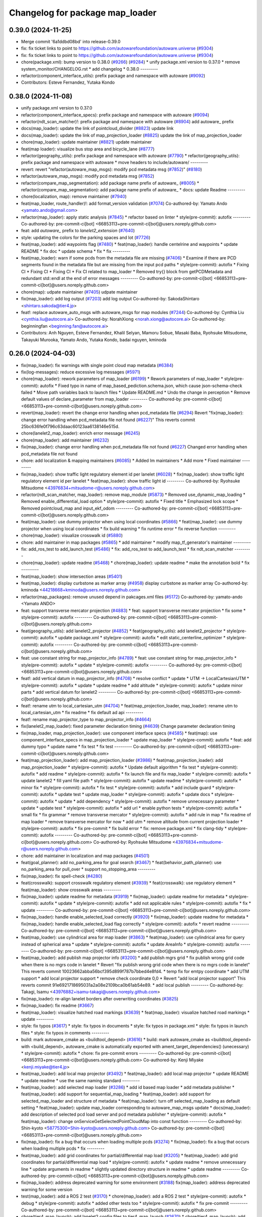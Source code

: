 ^^^^^^^^^^^^^^^^^^^^^^^^^^^^^^^^
Changelog for package map_loader
^^^^^^^^^^^^^^^^^^^^^^^^^^^^^^^^

0.39.0 (2024-11-25)
-------------------
* Merge commit '6a1ddbd08bd' into release-0.39.0
* fix: fix ticket links to point to https://github.com/autowarefoundation/autoware.universe (`#9304 <https://github.com/autowarefoundation/autoware.universe/issues/9304>`_)
* fix: fix ticket links to point to https://github.com/autowarefoundation/autoware.universe (`#9304 <https://github.com/autowarefoundation/autoware.universe/issues/9304>`_)
* chore(package.xml): bump version to 0.38.0 (`#9266 <https://github.com/autowarefoundation/autoware.universe/issues/9266>`_) (`#9284 <https://github.com/autowarefoundation/autoware.universe/issues/9284>`_)
  * unify package.xml version to 0.37.0
  * remove system_monitor/CHANGELOG.rst
  * add changelog
  * 0.38.0
  ---------
* refactor(component_interface_utils): prefix package and namespace with autoware (`#9092 <https://github.com/autowarefoundation/autoware.universe/issues/9092>`_)
* Contributors: Esteve Fernandez, Yutaka Kondo

0.38.0 (2024-11-08)
-------------------
* unify package.xml version to 0.37.0
* refactor(component_interface_specs): prefix package and namespace with autoware (`#9094 <https://github.com/autowarefoundation/autoware.universe/issues/9094>`_)
* refactor(ndt_scan_matcher)!: prefix package and namespace with autoware (`#8904 <https://github.com/autowarefoundation/autoware.universe/issues/8904>`_)
  add autoware\_ prefix
* docs(map_loader): update the link of pointcloud_divider (`#8823 <https://github.com/autowarefoundation/autoware.universe/issues/8823>`_)
  update link
* docs(map_loader): update the link of map_projection_loader (`#8825 <https://github.com/autowarefoundation/autoware.universe/issues/8825>`_)
  update the link of map_projection_loader
* chore(map_loader): update maintainer (`#8821 <https://github.com/autowarefoundation/autoware.universe/issues/8821>`_)
  update maintainer
* feat(map loader): visualize bus stop area and bicycle_lane (`#8777 <https://github.com/autowarefoundation/autoware.universe/issues/8777>`_)
* refactor(geography_utils): prefix package and namespace with autoware (`#7790 <https://github.com/autowarefoundation/autoware.universe/issues/7790>`_)
  * refactor(geography_utils): prefix package and namespace with autoware
  * move headers to include/autoware/
  ---------
* revert: revert "refactor(autoware_map_msgs): modify pcd metadata msg (`#7852 <https://github.com/autowarefoundation/autoware.universe/issues/7852>`_)" (`#8180 <https://github.com/autowarefoundation/autoware.universe/issues/8180>`_)
* refactor(autoware_map_msgs): modify pcd metadata msg (`#7852 <https://github.com/autowarefoundation/autoware.universe/issues/7852>`_)
* refactor(compare_map_segmentation): add package name prefix of autoware\_ (`#8005 <https://github.com/autowarefoundation/autoware.universe/issues/8005>`_)
  * refactor(compare_map_segmentation): add package name prefix of autoware\_
  * docs: update Readme
  ---------
* chore(localization, map): remove maintainer (`#7940 <https://github.com/autowarefoundation/autoware.universe/issues/7940>`_)
* feat(map_loader, route_handler)!: add format_version validation (`#7074 <https://github.com/autowarefoundation/autoware.universe/issues/7074>`_)
  Co-authored-by: Yamato Ando <yamato.ando@gmail.com>
* refactor(map_loader): apply static analysis (`#7845 <https://github.com/autowarefoundation/autoware.universe/issues/7845>`_)
  * refactor based on linter
  * style(pre-commit): autofix
  ---------
  Co-authored-by: pre-commit-ci[bot] <66853113+pre-commit-ci[bot]@users.noreply.github.com>
* feat: add `autoware\_` prefix to `lanelet2_extension` (`#7640 <https://github.com/autowarefoundation/autoware.universe/issues/7640>`_)
* style: updating the colors for the parking spaces and lot (`#7726 <https://github.com/autowarefoundation/autoware.universe/issues/7726>`_)
* feat(map_loader): add waypoints flag (`#7480 <https://github.com/autowarefoundation/autoware.universe/issues/7480>`_)
  * feat(map_loader): handle centelrine and waypoints
  * update README
  * fix doc
  * update schema
  * fix
  * fix
  ---------
* feat(map_loader): warn if some pcds from the metadata file are missing (`#7406 <https://github.com/autowarefoundation/autoware.universe/issues/7406>`_)
  * Examine if there are PCD segments found in the metadata file but are missing from the input pcd paths
  * style(pre-commit): autofix
  * Fixing CI
  * Fixing CI
  * Fixing CI
  * Fix CI related to map_loader
  * Removed try{} block from getPCDMetadata and redundant std::endl at the end of error messages
  ---------
  Co-authored-by: pre-commit-ci[bot] <66853113+pre-commit-ci[bot]@users.noreply.github.com>
* chore(map): udpate maintainer (`#7405 <https://github.com/autowarefoundation/autoware.universe/issues/7405>`_)
  udpate maintainer
* fix(map_loader): add log output (`#7203 <https://github.com/autowarefoundation/autoware.universe/issues/7203>`_)
  add log output
  Co-authored-by: SakodaShintaro <shintaro.sakoda@tier4.jp>
* feat!: replace autoware_auto_msgs with autoware_msgs for map modules (`#7244 <https://github.com/autowarefoundation/autoware.universe/issues/7244>`_)
  Co-authored-by: Cynthia Liu <cynthia.liu@autocore.ai>
  Co-authored-by: NorahXiong <norah.xiong@autocore.ai>
  Co-authored-by: beginningfan <beginning.fan@autocore.ai>
* Contributors: Anh Nguyen, Esteve Fernandez, Khalil Selyan, Mamoru Sobue, Masaki Baba, Ryohsuke Mitsudome, Takayuki Murooka, Yamato Ando, Yutaka Kondo, badai nguyen, kminoda

0.26.0 (2024-04-03)
-------------------
* fix(map_loader): fix warnings with single point cloud map metadata (`#6384 <https://github.com/autowarefoundation/autoware.universe/issues/6384>`_)
* fix(log-messages): reduce excessive log messages (`#5971 <https://github.com/autowarefoundation/autoware.universe/issues/5971>`_)
* chore(map_loader): rework parameters of map_loader (`#6199 <https://github.com/autowarefoundation/autoware.universe/issues/6199>`_)
  * Rework parameters of map_loader
  * style(pre-commit): autofix
  * Fixed typo in name of map_based_pediction.schema.json, which cause json-schema-check failed
  * Move path variables back to launch files
  * Update README.md
  * Undo the change in perception
  * Remove default values of declare_parameter from map_loader
  ---------
  Co-authored-by: pre-commit-ci[bot] <66853113+pre-commit-ci[bot]@users.noreply.github.com>
* revert(map_loader): revert the change error handling when pcd_metadata file (`#6294 <https://github.com/autowarefoundation/autoware.universe/issues/6294>`_)
  Revert "fix(map_loader): change error handling when pcd_metadata file not found (`#6227 <https://github.com/autowarefoundation/autoware.universe/issues/6227>`_)"
  This reverts commit 25bc636fe0f796c63daac60123aa6138146e515d.
* chore(lanelet2_map_loader): enrich error message (`#6245 <https://github.com/autowarefoundation/autoware.universe/issues/6245>`_)
* chore(map_loader): add maintainer (`#6232 <https://github.com/autowarefoundation/autoware.universe/issues/6232>`_)
* fix(map_loader): change error handling when pcd_metadata file not found (`#6227 <https://github.com/autowarefoundation/autoware.universe/issues/6227>`_)
  Changed error handling when pcd_metadata file not found
* chore: add localization & mapping maintainers (`#6085 <https://github.com/autowarefoundation/autoware.universe/issues/6085>`_)
  * Added lm maintainers
  * Add more
  * Fixed maintainer
  ---------
* fix(map_loader): show traffic light regulatory element id per lanelet (`#6028 <https://github.com/autowarefoundation/autoware.universe/issues/6028>`_)
  * fix(map_loader): show traffic light regulatory element id per lanelet
  * feat(map_loader): show traffic light id
  ---------
  Co-authored-by: Ryohsuke Mitsudome <43976834+mitsudome-r@users.noreply.github.com>
* refactor(ndt_scan_matcher, map_loader): remove map_module (`#5873 <https://github.com/autowarefoundation/autoware.universe/issues/5873>`_)
  * Removed use_dynamic_map_loading
  * Removed enable_differential_load option
  * style(pre-commit): autofix
  * Fixed title
  * Emphasized lock scope
  * Removed pointcloud_map and  input_ekf_odom
  ---------
  Co-authored-by: pre-commit-ci[bot] <66853113+pre-commit-ci[bot]@users.noreply.github.com>
* feat(map_loader): use dummy projector when using local coordinates (`#5866 <https://github.com/autowarefoundation/autoware.universe/issues/5866>`_)
  * feat(map_loader): use dummy projector when using local coordinates
  * fix build warning
  * fix runtime error
  * fix reverse function
  ---------
* chore(map_loader): visualize crosswalk id (`#5880 <https://github.com/autowarefoundation/autoware.universe/issues/5880>`_)
* chore: add maintainer in map packages (`#5865 <https://github.com/autowarefoundation/autoware.universe/issues/5865>`_)
  * add maintainer
  * modify map_tf_generator's maintainer
  ---------
* fix: add_ros_test to add_launch_test (`#5486 <https://github.com/autowarefoundation/autoware.universe/issues/5486>`_)
  * fix: add_ros_test to add_launch_test
  * fix ndt_scan_matcher
  ---------
* chore(map_loader): update readme (`#5468 <https://github.com/autowarefoundation/autoware.universe/issues/5468>`_)
  * chore(map_loader): update readme
  * make the annotation bold
  * fix
  ---------
* feat(map_loader): show intersection areas (`#5401 <https://github.com/autowarefoundation/autoware.universe/issues/5401>`_)
* feat(map_loader): display curbstone as marker array (`#4958 <https://github.com/autowarefoundation/autoware.universe/issues/4958>`_)
  display curbstone as marker array
  Co-authored-by: kminoda <44218668+kminoda@users.noreply.github.com>
* refactor(map_packages): remove unused depend in pakcages.xml files (`#5172 <https://github.com/autowarefoundation/autoware.universe/issues/5172>`_)
  Co-authored-by: yamato-ando <Yamato ANDO>
* feat: support transverse mercator projection (`#4883 <https://github.com/autowarefoundation/autoware.universe/issues/4883>`_)
  * feat: support transverse mercator projection
  * fix some
  * style(pre-commit): autofix
  ---------
  Co-authored-by: pre-commit-ci[bot] <66853113+pre-commit-ci[bot]@users.noreply.github.com>
* feat(geography_utils): add lanelet2_projector (`#4852 <https://github.com/autowarefoundation/autoware.universe/issues/4852>`_)
  * feat(geography_utils): add lanelet2_projector
  * style(pre-commit): autofix
  * update package.xml
  * style(pre-commit): autofix
  * edit static_centerline_optimizer
  * style(pre-commit): autofix
  ---------
  Co-authored-by: pre-commit-ci[bot] <66853113+pre-commit-ci[bot]@users.noreply.github.com>
* feat: use constant string for map_projector_info (`#4789 <https://github.com/autowarefoundation/autoware.universe/issues/4789>`_)
  * feat: use constant string for map_projector_info
  * style(pre-commit): autofix
  * update
  * style(pre-commit): autofix
  ---------
  Co-authored-by: pre-commit-ci[bot] <66853113+pre-commit-ci[bot]@users.noreply.github.com>
* feat!: add vertical datum in map_projector_info (`#4708 <https://github.com/autowarefoundation/autoware.universe/issues/4708>`_)
  * resolve conflict
  * update
  * UTM -> LocalCartesianUTM
  * style(pre-commit): autofix
  * update
  * update readme
  * add altitude
  * style(pre-commit): autofix
  * update minor parts
  * add vertical datum for lanelet2
  ---------
  Co-authored-by: pre-commit-ci[bot] <66853113+pre-commit-ci[bot]@users.noreply.github.com>
* feat!: rename utm to local_cartesian_utm (`#4704 <https://github.com/autowarefoundation/autoware.universe/issues/4704>`_)
  * feat(map_projection_loader, map_loader): rename utm to local_cartesian_utm
  * fix readme
  * fix default ad api
  ---------
* feat!: rename map_projector_type to map_projector_info (`#4664 <https://github.com/autowarefoundation/autoware.universe/issues/4664>`_)
* fix(lanelet2_map_loader): fixed parameter declaration timing (`#4639 <https://github.com/autowarefoundation/autoware.universe/issues/4639>`_)
  Change parameter declaration timing
* fix(map_loader, map_projection_loader): use component interface specs (`#4585 <https://github.com/autowarefoundation/autoware.universe/issues/4585>`_)
  * feat(map): use component_interface_specs in map_projection_loader
  * update map_loader
  * style(pre-commit): autofix
  * feat: add dummy typo
  * update name
  * fix test
  * fix test
  ---------
  Co-authored-by: pre-commit-ci[bot] <66853113+pre-commit-ci[bot]@users.noreply.github.com>
* feat(map_projection_loader): add map_projection_loader (`#3986 <https://github.com/autowarefoundation/autoware.universe/issues/3986>`_)
  * feat(map_projection_loader): add map_projection_loader
  * style(pre-commit): autofix
  * Update default algorithm
  * fix test
  * style(pre-commit): autofix
  * add readme
  * style(pre-commit): autofix
  * fix launch file and fix map_loader
  * style(pre-commit): autofix
  * update lanelet2
  * fill yaml file path
  * style(pre-commit): autofix
  * update readme
  * style(pre-commit): autofix
  * minor fix
  * style(pre-commit): autofix
  * fix test
  * style(pre-commit): autofix
  * add include guard
  * style(pre-commit): autofix
  * update test
  * update map_loader
  * style(pre-commit): autofix
  * update docs
  * style(pre-commit): autofix
  * update
  * add dependency
  * style(pre-commit): autofix
  * remove unnecessary parameter
  * update
  * update test
  * style(pre-commit): autofix
  * add url
  * enable python tests
  * style(pre-commit): autofix
  * small fix
  * fix grammar
  * remove transverse mercator
  * style(pre-commit): autofix
  * add rule in map
  * fix readme of map loader
  * remove transverse mercator for now
  * add utm
  * remove altitude from current projection loader
  * style(pre-commit): autofix
  * fix pre-commit
  * fix build error
  * fix: remove package.xml
  * fix clang-tidy
  * style(pre-commit): autofix
  ---------
  Co-authored-by: pre-commit-ci[bot] <66853113+pre-commit-ci[bot]@users.noreply.github.com>
  Co-authored-by: Ryohsuke Mitsudome <43976834+mitsudome-r@users.noreply.github.com>
* chore: add maintainer in localization and map packages (`#4501 <https://github.com/autowarefoundation/autoware.universe/issues/4501>`_)
* feat(goal_planner): add no_parking_area for goal search (`#3467 <https://github.com/autowarefoundation/autoware.universe/issues/3467>`_)
  * feat(behavior_path_planner): use no_parking_area for pull_over
  * support no_stopping_area
  ---------
* fix(map_loader): fix spell-check (`#4280 <https://github.com/autowarefoundation/autoware.universe/issues/4280>`_)
* feat(crosswalk): support crosswalk regulatory element (`#3939 <https://github.com/autowarefoundation/autoware.universe/issues/3939>`_)
  * feat(crosswalk): use regulatory element
  * feat(map_loader): show crosswalk areas
  ---------
* fix(map_loader): update readme for metadata (`#3919 <https://github.com/autowarefoundation/autoware.universe/issues/3919>`_)
  * fix(map_loader): update readme for metadata
  * style(pre-commit): autofix
  * update
  * style(pre-commit): autofix
  * add not applicable rules
  * style(pre-commit): autofix
  * fix
  * update
  ---------
  Co-authored-by: pre-commit-ci[bot] <66853113+pre-commit-ci[bot]@users.noreply.github.com>
* fix(map_loader): handle enable_selected_load correctly (`#3920 <https://github.com/autowarefoundation/autoware.universe/issues/3920>`_)
  * fix(map_loader): update readme for metadata
  * fix(map_loader): handle enable_selected_load flag correctly
  * style(pre-commit): autofix
  * revert readme
  ---------
  Co-authored-by: pre-commit-ci[bot] <66853113+pre-commit-ci[bot]@users.noreply.github.com>
* feat(map_loader): use cylindrical area for map loader (`#3863 <https://github.com/autowarefoundation/autoware.universe/issues/3863>`_)
  * feat(map_loader): use cylindrical area for query instead of spherical area
  * update
  * style(pre-commit): autofix
  * update AreaInfo
  * style(pre-commit): autofix
  ---------
  Co-authored-by: pre-commit-ci[bot] <66853113+pre-commit-ci[bot]@users.noreply.github.com>
* feat(map_loader): add publish map projector info (`#3200 <https://github.com/autowarefoundation/autoware.universe/issues/3200>`_)
  * add publish mgrs grid
  * fix publish wrong grid code when there is no mgrs code in lanelet
  * Revert "fix publish wrong grid code when there is no mgrs code in lanelet"
  This reverts commit 10023662abba56bcf395d899f787b7bbed4e8fd4.
  * temp fix for emtpy coordinate
  * add UTM support
  * add local projector support
  * remove check coordinate 0,0
  * Revert "add local projector support"
  This reverts commit 91e6921718695031a2a08e2109bca0b61ab54e89.
  * add local publish
  ---------
  Co-authored-by: Takagi, Isamu <43976882+isamu-takagi@users.noreply.github.com>
* fix(map_loader): re-align lanelet borders after overwriting coordinates (`#3825 <https://github.com/autowarefoundation/autoware.universe/issues/3825>`_)
* fix(map_loader): fix readme (`#3667 <https://github.com/autowarefoundation/autoware.universe/issues/3667>`_)
* feat(map_loader): visualize hatched road markings (`#3639 <https://github.com/autowarefoundation/autoware.universe/issues/3639>`_)
  * feat(map_loader): visualize hatched road markings
  * update
  ---------
* style: fix typos (`#3617 <https://github.com/autowarefoundation/autoware.universe/issues/3617>`_)
  * style: fix typos in documents
  * style: fix typos in package.xml
  * style: fix typos in launch files
  * style: fix typos in comments
  ---------
* build: mark autoware_cmake as <buildtool_depend> (`#3616 <https://github.com/autowarefoundation/autoware.universe/issues/3616>`_)
  * build: mark autoware_cmake as <buildtool_depend>
  with <build_depend>, autoware_cmake is automatically exported with ament_target_dependencies() (unecessary)
  * style(pre-commit): autofix
  * chore: fix pre-commit errors
  ---------
  Co-authored-by: pre-commit-ci[bot] <66853113+pre-commit-ci[bot]@users.noreply.github.com>
  Co-authored-by: Kenji Miyake <kenji.miyake@tier4.jp>
* feat(map_loader): add local map projector (`#3492 <https://github.com/autowarefoundation/autoware.universe/issues/3492>`_)
  * feat(map_loader): add local map projector
  * update README
  * update readme
  * use the same naming standard
  ---------
* feat(map_loader): add selected map loader (`#3286 <https://github.com/autowarefoundation/autoware.universe/issues/3286>`_)
  * add id based map loader
  * add metadata publisher
  * feat(map_loader): add support for sequential_map_loading
  * feat(map_loader): add support for selected_map_loader and structure of metadata
  * feat(map_loader): turn off selected_map_loading as default setting
  * feat(map_loader): update map_loader corresponding to autoware_map_msgs update
  * docs(map_loader): add description of selected pcd load server and pcd metadata publisher
  * style(pre-commit): autofix
  * feat(map_loader): change onServiceGetSelectedPointCloudMap into const function
  ---------
  Co-authored-by: Shin-kyoto <58775300+Shin-kyoto@users.noreply.github.com>
  Co-authored-by: pre-commit-ci[bot] <66853113+pre-commit-ci[bot]@users.noreply.github.com>
* fix(map_loader): fix a bug that occurs when loading multiple pcds (`#3274 <https://github.com/autowarefoundation/autoware.universe/issues/3274>`_)
  * fix(map_loader): fix a bug that occurs when loading multiple pcds
  * fix
  ---------
* feat(map_loader): add grid coordinates for partial/differential map load (`#3205 <https://github.com/autowarefoundation/autoware.universe/issues/3205>`_)
  * feat(map_loader): add grid coordinates for partial/differential map load
  * style(pre-commit): autofix
  * update readme
  * remove unnecessary line
  * update arguments in readme
  * slightly updated directory structure in readme
  * update readme
  ---------
  Co-authored-by: pre-commit-ci[bot] <66853113+pre-commit-ci[bot]@users.noreply.github.com>
* fix(map_loader): address deprecated warning for some environment (`#3188 <https://github.com/autowarefoundation/autoware.universe/issues/3188>`_)
  fix(map_loader): address deprecated warning for some version
* test(map_loader): add a ROS 2 test (`#3170 <https://github.com/autowarefoundation/autoware.universe/issues/3170>`_)
  * chore(map_loader): add a ROS 2 test
  * style(pre-commit): autofix
  * debug
  * style(pre-commit): autofix
  * added other tests too
  * style(pre-commit): autofix
  * fix pre-commit
  ---------
  Co-authored-by: pre-commit-ci[bot] <66853113+pre-commit-ci[bot]@users.noreply.github.com>
* chore(tier4_map_launch): add lanelet2 config files to tier4_map_launch (`#2670 <https://github.com/autowarefoundation/autoware.universe/issues/2670>`_)
  * chore(tier4_map_launch): add lanelet2 config files to tier4_map_launch
  Update launch/tier4_map_launch/launch/map.launch.xml
  Co-authored-by: kminoda <44218668+kminoda@users.noreply.github.com>
  delete  lanelet2_map_projector type in launch
  remove config path
  * chore(tier4_map_launch): fix lanelet launch name
  ---------
* ci(pre-commit): autoupdate (`#2819 <https://github.com/autowarefoundation/autoware.universe/issues/2819>`_)
  Co-authored-by: pre-commit-ci[bot] <66853113+pre-commit-ci[bot]@users.noreply.github.com>
* feat(ndt_scan_matcher): dynamic map loading (`#2339 <https://github.com/autowarefoundation/autoware.universe/issues/2339>`_)
  * first commit
  * ci(pre-commit): autofix
  * import map update module in core
  * ci(pre-commit): autofix
  * minor fixes. Now map update module launches!!!
  * ci(pre-commit): autofix
  * debugged
  * revert unnecessary fix
  * minor fixes
  * update launch file
  * update comment
  * ci(pre-commit): autofix
  * update comment
  * update comment
  * ci(pre-commit): autofix
  * update comment
  * ci(pre-commit): autofix
  * update for ndt_omp
  * changed parameter names
  * ci(pre-commit): autofix
  * apply pre-commit-
  * ci(pre-commit): autofix
  * update readme
  * ci(pre-commit): autofix
  * update readme
  * ci(pre-commit): autofix
  * simplify client implementation
  * remove unnecessary comments
  * ci(pre-commit): autofix
  * removed unused member variables
  * set default use_dynamic_map_loading to true
  * changed readme
  * ci(pre-commit): autofix
  * reflected comments
  * use std::optional instead of shared_ptr
  * ci(pre-commit): autofix
  * fix parameter description
  * revert launch output config
  * change default subscriber name
  * remove unnecessary setInputSource
  * add gif
  * ci(pre-commit): autofix
  * minor fix
  * Update localization/ndt_scan_matcher/src/map_update_module.cpp
  Co-authored-by: Daisuke Nishimatsu <42202095+wep21@users.noreply.github.com>
  * update literals
  * update map_loader default parameters
  * update readme
  * ci(pre-commit): autofix
  ---------
  Co-authored-by: pre-commit-ci[bot] <66853113+pre-commit-ci[bot]@users.noreply.github.com>
  Co-authored-by: Daisuke Nishimatsu <42202095+wep21@users.noreply.github.com>
* fix(lanelet2_map_loader): delete unused parameters (`#2761 <https://github.com/autowarefoundation/autoware.universe/issues/2761>`_)
  * fix(lanelet2_map_loader): delete unused parameters
  * Update lanelet2_map_loader.launch.xml
* fix(map_loader): apply clang-tidy (`#2668 <https://github.com/autowarefoundation/autoware.universe/issues/2668>`_)
  * fix(map_loader): apply clang-tidy
  * ci(pre-commit): autofix
  Co-authored-by: pre-commit-ci[bot] <66853113+pre-commit-ci[bot]@users.noreply.github.com>
* feat(behavior_velocity_planner): add speed bump module (`#647 <https://github.com/autowarefoundation/autoware.universe/issues/647>`_)
  Co-authored-by: Kosuke Takeuchi <kosuke.tnp@gmail.com>
  Co-authored-by: Takayuki Murooka <takayuki5168@gmail.com>
* feat(map_loader): add differential map loading interface (`#2417 <https://github.com/autowarefoundation/autoware.universe/issues/2417>`_)
  * first commit
  * ci(pre-commit): autofix
  * added module load in _node.cpp
  * ci(pre-commit): autofix
  * create pcd metadata dict when either of the flag is true
  * ci(pre-commit): autofix
  * fix readme
  * ci(pre-commit): autofix
  Co-authored-by: pre-commit-ci[bot] <66853113+pre-commit-ci[bot]@users.noreply.github.com>
* feat(map_loader): add downsampled pointcloud publisher (`#2418 <https://github.com/autowarefoundation/autoware.universe/issues/2418>`_)
  * first commit
  * debugged
  * update readme
  * update param in tier4_map_launch
  * debug
  * debugged
  * Now build works
  * ci(pre-commit): autofix
  * set default param to false
  * ci(pre-commit): autofix
  Co-authored-by: pre-commit-ci[bot] <66853113+pre-commit-ci[bot]@users.noreply.github.com>
* feat(map_loader): add partial map loading interface in pointcloud_map_loader (`#1938 <https://github.com/autowarefoundation/autoware.universe/issues/1938>`_)
  * first commit
  * reverted unnecessary modification
  * ci(pre-commit): autofix
  * renamed some classes
  * ci(pre-commit): autofix
  * move autoware_map_msgs to autoware_msgs repos
  * catch up with the modification in autoware_map_msgs
  * ci(pre-commit): autofix
  * aligned with autoware_map_msgs change (differential/partial modules seperation)
  * ci(pre-commit): autofix
  * debugged
  * debugged
  * added min-max info and others
  * ci(pre-commit): autofix
  * minor fix
  * already_loaded -> cached
  * ci(pre-commit): autofix
  * load\_ -> get\_
  * ci(pre-commit): autofix
  * resolve pre-commit
  * ci(pre-commit): autofix
  * minor fix
  * ci(pre-commit): autofix
  * update readme
  * ci(pre-commit): autofix
  * update readme
  * minor fix in readme
  * grammarly
  * ci(pre-commit): autofix
  * ci(pre-commit): autofix
  * fix copyright
  * fix launch file
  * remove leaf_size param
  * removed unnecessary things
  * removed downsample for now
  * removed differential_map_loader for this PR (would make another PR for this)
  * ci(pre-commit): autofix
  * removed differential_map_loader, debugged
  * ci(pre-commit): autofix
  * removed leaf_size description
  * ci(pre-commit): autofix
  * refactor sphereAndBoxOverlapExists
  * ci(pre-commit): autofix
  * added test for sphereAndBoxOverlapExists
  * ci(pre-commit): autofix
  * remove downsample function for now
  * remove fmt from target_link_libraries in test
  * minor fix in cmakelists.txt
  Co-authored-by: pre-commit-ci[bot] <66853113+pre-commit-ci[bot]@users.noreply.github.com>
* refactor(map_loader): modularization (`#2243 <https://github.com/autowarefoundation/autoware.universe/issues/2243>`_)
  * refactor(map_loader): modularization
  * ci(pre-commit): autofix
  * simplified
  * removed autoware_msgs dependency (not yet necessary at this moment)
  * ci(pre-commit): autofix
  * remove unnecessary changes
  * pre-commit
  * ci(pre-commit): autofix
  * edit copyright
  Co-authored-by: pre-commit-ci[bot] <66853113+pre-commit-ci[bot]@users.noreply.github.com>
* chore(map_loader): add maintainer (`#2245 <https://github.com/autowarefoundation/autoware.universe/issues/2245>`_)
  * chore(map_loader): add maintainer
  * remove miyake-san
* feat(map_loader): make some functions static (`#2014 <https://github.com/autowarefoundation/autoware.universe/issues/2014>`_)
  * feat(map_loader): make some functions static
  * make publisher alive after constructor
* refactor(map_loader): split to member functions (`#1941 <https://github.com/autowarefoundation/autoware.universe/issues/1941>`_)
* chore(planning/control packages): organized authors and maintainers (`#1610 <https://github.com/autowarefoundation/autoware.universe/issues/1610>`_)
  * organized planning authors and maintainers
  * organized control authors and maintainers
  * fix typo
  * fix colcon test
  * fix
  Update control/external_cmd_selector/package.xml
  Update control/vehicle_cmd_gate/package.xml
  Co-authored-by: Kenji Miyake <31987104+kenji-miyake@users.noreply.github.com>
  Update planning/motion_velocity_smoother/package.xml
  Co-authored-by: Kenji Miyake <31987104+kenji-miyake@users.noreply.github.com>
  Update planning/planning_debug_tools/package.xml
  Co-authored-by: Kenji Miyake <31987104+kenji-miyake@users.noreply.github.com>
  Update control/shift_decider/package.xml
  Co-authored-by: Kenji Miyake <31987104+kenji-miyake@users.noreply.github.com>
  Update control/pure_pursuit/package.xml
  Co-authored-by: Kenji Miyake <31987104+kenji-miyake@users.noreply.github.com>
  Update planning/freespace_planner/package.xml
  Co-authored-by: Hiroki OTA <hiroki.ota@tier4.jp>
  Update control/operation_mode_transition_manager/package.xml
  Co-authored-by: Kenji Miyake <31987104+kenji-miyake@users.noreply.github.com>
  Update planning/planning_debug_tools/package.xml
  Co-authored-by: Kenji Miyake <31987104+kenji-miyake@users.noreply.github.com>
  Update control/shift_decider/package.xml
  Co-authored-by: Kenji Miyake <31987104+kenji-miyake@users.noreply.github.com>
  Update control/pure_pursuit/package.xml
  Co-authored-by: Kenji Miyake <31987104+kenji-miyake@users.noreply.github.com>
  Update control/operation_mode_transition_manager/package.xml
  Co-authored-by: Kenji Miyake <31987104+kenji-miyake@users.noreply.github.com>
  * fix
  * fix
  Co-authored-by: Kenji Miyake <31987104+kenji-miyake@users.noreply.github.com>
  Co-authored-by: Kenji Miyake <kenji.miyake@tier4.jp>
* feat: add vector map inside area filter (`#1530 <https://github.com/autowarefoundation/autoware.universe/issues/1530>`_)
  * feat: add no detection area filter
  * ci(pre-commit): autofix
  * chore: add documents
  * pre-commit fix
  * remove comments
  * fix comments
  * refactor condition to launch points filter
  * fix container name
  * ci(pre-commit): autofix
  * chore: add visualization for no obstacle segmentation area
  * feat: allow any tags to be given by launch arguments
  * chore: remove unnecessary includes
  * feat: move the polygon removing function to util and use it
  * chore: move the place and change the name of node
  * chore: pre-commit fix
  * chore: remove unnecessary using
  * chore: modify container name
  * chore: fix comments
  * chore: fix comments
  * chore: use output arguments for a large data
  * chore: using namespace of PolygonCgal for readability
  * feat: add functions for multiple polygons
  Co-authored-by: pre-commit-ci[bot] <66853113+pre-commit-ci[bot]@users.noreply.github.com>
* test(map_loader): add launch test for the 'lanelet2_map_loader' node (`#1056 <https://github.com/autowarefoundation/autoware.universe/issues/1056>`_)
  Co-authored-by: Kenji Miyake <31987104+kenji-miyake@users.noreply.github.com>
* feat: add parameter argument for lanelet2_map_loader (`#954 <https://github.com/autowarefoundation/autoware.universe/issues/954>`_)
  * feat: add parameter argument for lanelet2_map_loader
  * feat: add comment
* fix(map_loader): use std::filesystem to load pcd files in pointcloud_map_loader (`#942 <https://github.com/autowarefoundation/autoware.universe/issues/942>`_)
  * fix(map_loader): use std::filesystem to load pcd files in pointcloud_map_loader
  * fix(map_loader): remove c_str
  * fix(map_loader): replace c_str to string
* chore: upgrade cmake_minimum_required to 3.14 (`#856 <https://github.com/autowarefoundation/autoware.universe/issues/856>`_)
* refactor: use autoware cmake (`#849 <https://github.com/autowarefoundation/autoware.universe/issues/849>`_)
  * remove autoware_auto_cmake
  * add build_depend of autoware_cmake
  * use autoware_cmake in CMakeLists.txt
  * fix bugs
  * fix cmake lint errors
* style: fix format of package.xml (`#844 <https://github.com/autowarefoundation/autoware.universe/issues/844>`_)
* fix(map_loader): modify build error in rolling (`#777 <https://github.com/autowarefoundation/autoware.universe/issues/777>`_)
* fix(map_loader): map_loader package not working in UTM coordinates (`#627 <https://github.com/autowarefoundation/autoware.universe/issues/627>`_)
  * ci(pre-commit): autofix
  * ci(pre-commit): autofix
  * fix(map_loader): add UTM projector to map_loader package
  * fix(map_loader): update config
  * fix(map_loader): update lanelet2_map_loader_node.cpp inlude structure
  * fix(map_loader): update include structure
  * fix(map_loader): add map_projector_type parameter to map.launch.py
  * fix(map_loader): update map.launch.py
  * fix(map_loader): update map.launch.py
  * fix(map_loader): update map.launch.py
  * fix(map_loader): update map.launch.py
  * Update lanelet2_map_loader_node.cpp
  Co-authored-by: M. Fatih Cırıt <xmfcx@users.noreply.github.com>
  * fix launch file
  * ci(pre-commit): autofix
  * Update launch/tier4_map_launch/launch/map.launch.py
  Co-authored-by: Berkay <brkay54@gmail.com>
  * ci(pre-commit): autofix
  * update for merge error
  Co-authored-by: pre-commit-ci[bot] <66853113+pre-commit-ci[bot]@users.noreply.github.com>
  Co-authored-by: M. Fatih Cırıt <xmfcx@users.noreply.github.com>
  Co-authored-by: Berkay <brkay54@gmail.com>
* ci(pre-commit): update pre-commit-hooks-ros (`#625 <https://github.com/autowarefoundation/autoware.universe/issues/625>`_)
  * ci(pre-commit): update pre-commit-hooks-ros
  * ci(pre-commit): autofix
  Co-authored-by: pre-commit-ci[bot] <66853113+pre-commit-ci[bot]@users.noreply.github.com>
* feat(lanelet2_extension,map_loader): add guard_rail wall fence as lanelet tag (`#478 <https://github.com/autowarefoundation/autoware.universe/issues/478>`_)
  * feat(lanelet2_extension): add guard_rails fence wall as lanelet tag
  * feat(map_loader): add visualization for partion lanelet
* feat: rename existing packages name starting with autoware to different names (`#180 <https://github.com/autowarefoundation/autoware.universe/issues/180>`_)
  * autoware_api_utils -> tier4_api_utils
  * autoware_debug_tools -> tier4_debug_tools
  * autoware_error_monitor -> system_error_monitor
  * autoware_utils -> tier4_autoware_utils
  * autoware_global_parameter_loader -> global_parameter_loader
  * autoware_iv_auto_msgs_converter -> tier4_auto_msgs_converter
  * autoware_joy_controller -> joy_controller
  * autoware_error_monitor -> system_error_monitor(launch)
  * autoware_state_monitor -> ad_service_state_monitor
  * autoware_web_controller -> web_controller
  * remove autoware_version
  * remove autoware_rosbag_recorder
  * autoware\_*_rviz_plugin -> tier4\_*_rviz_plugin
  * fix ad_service_state_monitor
  * ci(pre-commit): autofix
  Co-authored-by: pre-commit-ci[bot] <66853113+pre-commit-ci[bot]@users.noreply.github.com>
* feat: change pachage name: autoware_msgs -> tier4_msgs (`#150 <https://github.com/autowarefoundation/autoware.universe/issues/150>`_)
  * change pkg name: autoware\_*_msgs -> tier\_*_msgs
  * ci(pre-commit): autofix
  * autoware_external_api_msgs -> tier4_external_api_msgs
  * ci(pre-commit): autofix
  * fix description
  Co-authored-by: pre-commit-ci[bot] <66853113+pre-commit-ci[bot]@users.noreply.github.com>
  Co-authored-by: Takeshi Miura <57553950+1222-takeshi@users.noreply.github.com>
* refactor: remove unnecessary messages (`#133 <https://github.com/autowarefoundation/autoware.universe/issues/133>`_)
  * remove ControlCommand.msg and ControlCommandStamped.msg
  * remove BatteryStatus.msg RawControlCommand.msg RawVehicleCommand.msg VehicleCommand.msg
  * remove traffic_light_recognition msgs
  * remove unnecessary autoware_planning_msgs
  * remove unnecessary build_depends
  * remove unnecessary autoware_system_msgs
  * remove autoware_lanelet2_msgs
  * fix map loader README
  * fix external_cmd_converter README
  * refactor: remove autoware_perception_msgs
  * refactor: remove unnecessary include files
  * fix: detection_by_tracker README
  * ci(pre-commit): autofix
  * refactor: remove autoware_vehicle_msgs
  * ci(pre-commit): autofix
  * ci(pre-commit): autofix
  * fix: each messages
  Co-authored-by: pre-commit-ci[bot] <66853113+pre-commit-ci[bot]@users.noreply.github.com>
* feat: move elevation map loader (`#740 <https://github.com/autowarefoundation/autoware.universe/issues/740>`_) (`#136 <https://github.com/autowarefoundation/autoware.universe/issues/136>`_)
  * feat: Move elevation map loader (`#740 <https://github.com/autowarefoundation/autoware.universe/issues/740>`_)
  * Update perception/elevation_map_loader/README.md
  Co-authored-by: Tomoya Kimura <tomoya.kimura@tier4.jp>
  * Update perception/elevation_map_loader/README.md
  Co-authored-by: Tomoya Kimura <tomoya.kimura@tier4.jp>
  * Update perception/elevation_map_loader/README.md
  Co-authored-by: Tomoya Kimura <tomoya.kimura@tier4.jp>
  Co-authored-by: Taichi Higashide <taichi.higashide@tier4.jp>
  Co-authored-by: Tomoya Kimura <tomoya.kimura@tier4.jp>
* feat: add pcd map hash generator (`#745 <https://github.com/autowarefoundation/autoware.universe/issues/745>`_) (`#130 <https://github.com/autowarefoundation/autoware.universe/issues/130>`_)
  Co-authored-by: Taichi Higashide <taichi.higashide@tier4.jp>
  Co-authored-by: Tomoya Kimura <tomoya.kimura@tier4.jp>
* feat: add map packages (`#8 <https://github.com/autowarefoundation/autoware.universe/issues/8>`_)
  * release v0.4.0
  * add resolution param in lanelet2_extension (`#760 <https://github.com/autowarefoundation/autoware.universe/issues/760>`_)
  * Fix/extend drivable area beyond goal (`#781 <https://github.com/autowarefoundation/autoware.universe/issues/781>`_)
  * update llt2 extention query func
  * extend drivable area over goal point
  * apply clang
  * update get preeceeding func
  * update preceeding func in lanechange
  * update comment
  * Fix intersection preceeding lane query (`#807 <https://github.com/autowarefoundation/autoware.universe/issues/807>`_)
  * modified interseciton module to add lanelets in intersection to objective lanelets due to change in getPreceedingLaneletSequences()
  * update comment
  * Install executables in lanelet2_map_preprocessor (`#834 <https://github.com/autowarefoundation/autoware.universe/issues/834>`_)
  * remove ROS1 packages temporarily
  * Revert "remove ROS1 packages temporarily"
  This reverts commit 3290a8b9e92c9eae05d9159c8b9fd56ca8935c01.
  * add COLCON_IGNORE to ros1 packages
  * Rename launch files to launch.xml (`#28 <https://github.com/autowarefoundation/autoware.universe/issues/28>`_)
  * port map_tf_generator (`#32 <https://github.com/autowarefoundation/autoware.universe/issues/32>`_)
  * port map_tf_generator
  * add missing dependency
  * fix pointor, tf_broadcaster, add compile option
  * use ament_auto
  * Port lanelet2 extension (`#36 <https://github.com/autowarefoundation/autoware.universe/issues/36>`_)
  * remove COLCON_IGNORE
  * port to ROS2
  * minor fix
  * fix CI
  * remove unnecessary semi-colon
  * fix library to executable for lanelet2_extension_sample and autoware_lanelet2_validation
  * fix usage for ROS2
  * fix usage message and parameter declaration
  * fix getting map_file parameter
  * Port map loader (`#44 <https://github.com/autowarefoundation/autoware.universe/issues/44>`_)
  * port map_loader to ROS2
  * fix unintended change
  * Update map/map_loader/CMakeLists.txt
  Co-authored-by: Takamasa Horibe <horibe.takamasa@gmail.com>
  Co-authored-by: Takamasa Horibe <horibe.takamasa@gmail.com>
  * Add geometry2 to repos (`#76 <https://github.com/autowarefoundation/autoware.universe/issues/76>`_)
  * add geometry2 package temporarily until new release
  * trigger-ci
  * add tf2 dependency to the packages that use tf2_geometry_msgs
  * Revert "Add geometry2 to repos (`#76 <https://github.com/autowarefoundation/autoware.universe/issues/76>`_)" (`#96 <https://github.com/autowarefoundation/autoware.universe/issues/96>`_)
  * Revert "Add geometry2 to repos (`#76 <https://github.com/autowarefoundation/autoware.universe/issues/76>`_)"
  This reverts commit 7dbe25ed5ff7d5f413fda567dcc77a70c79a7826.
  * Re-add tf2 dependencies
  * Revert "Re-add tf2 dependencies"
  This reverts commit e23b0c8b0826cf9518924d33349f9de34b4975df.
  * Debug CI pipeline
  * Revert "Debug CI pipeline"
  This reverts commit 58f1eba550360d82c08230552abfb64b33b23e0f.
  * Explicitly install known versions of the geometry packages
  * No need to skip tf2 packages anymore
  Co-authored-by: Esteve Fernandez <esteve@apache.org>
  * Rename h files to hpp (`#142 <https://github.com/autowarefoundation/autoware.universe/issues/142>`_)
  * Change includes
  * Rename files
  * Adjustments to make things compile
  * Other packages
  * Adjust copyright notice on 532 out of 699 source files (`#143 <https://github.com/autowarefoundation/autoware.universe/issues/143>`_)
  * Use quotes for includes where appropriate (`#144 <https://github.com/autowarefoundation/autoware.universe/issues/144>`_)
  * Use quotes for includes where appropriate
  * Fix lint tests
  * Make tests pass hopefully
  * Run uncrustify on the entire Pilot.Auto codebase (`#151 <https://github.com/autowarefoundation/autoware.universe/issues/151>`_)
  * Run uncrustify on the entire Pilot.Auto codebase
  * Exclude open PRs
  * fixing trasient_local in ROS2 packages (`#160 <https://github.com/autowarefoundation/autoware.universe/issues/160>`_)
  * added linters to lanelet1_extension (`#170 <https://github.com/autowarefoundation/autoware.universe/issues/170>`_)
  * adding linters to map_loader (`#171 <https://github.com/autowarefoundation/autoware.universe/issues/171>`_)
  * adding linters to map_tf_generator (`#172 <https://github.com/autowarefoundation/autoware.universe/issues/172>`_)
  * apply env_var to  use_sim_time (`#222 <https://github.com/autowarefoundation/autoware.universe/issues/222>`_)
  * Ros2 v0.8.0 map loader and lanelet2 extension (`#279 <https://github.com/autowarefoundation/autoware.universe/issues/279>`_)
  * Ros2 v0.8 fix typo of "preceding" (`#323 <https://github.com/autowarefoundation/autoware.universe/issues/323>`_)
  * Fix typo of getPrecedingLaneletSequences
  * Fix comment
  * Fix rviz2 low FPS (`#390 <https://github.com/autowarefoundation/autoware.universe/issues/390>`_)
  * add nullptr check when publish concatenate data (`#369 <https://github.com/autowarefoundation/autoware.universe/issues/369>`_)
  * Add warning msg when concat pointcloud is not published (`#388 <https://github.com/autowarefoundation/autoware.universe/issues/388>`_)
  * Change lineString2Marker
  * Change trafficLight2TriangleMarker
  * Change laneletDirectionAsMarker
  * Remove debug code
  * Fix linter problems
  Co-authored-by: Taichi Higashide <taichi.higashide@tier4.jp>
  Co-authored-by: Kenji Miyake <31987104+kenji-miyake@users.noreply.github.com>
  * [map_loader] modify colors for lane markers for better visualization (`#398 <https://github.com/autowarefoundation/autoware.universe/issues/398>`_)
  * fix empty marker (`#423 <https://github.com/autowarefoundation/autoware.universe/issues/423>`_)
  * Fix typo in map module (`#437 <https://github.com/autowarefoundation/autoware.universe/issues/437>`_)
  * add license (`#443 <https://github.com/autowarefoundation/autoware.universe/issues/443>`_)
  * avoid pushing empty marker (`#441 <https://github.com/autowarefoundation/autoware.universe/issues/441>`_)
  * avoid pushing empty marker
  * size0 -> empty
  * add use_sim-time option (`#454 <https://github.com/autowarefoundation/autoware.universe/issues/454>`_)
  * Sync public repo (`#1228 <https://github.com/autowarefoundation/autoware.universe/issues/1228>`_)
  * [simple_planning_simulator] add readme (`#424 <https://github.com/autowarefoundation/autoware.universe/issues/424>`_)
  * add readme of simple_planning_simulator
  * Update simulator/simple_planning_simulator/README.md
  * set transit_margin_time to intersect. planner (`#460 <https://github.com/autowarefoundation/autoware.universe/issues/460>`_)
  * Fix pose2twist (`#462 <https://github.com/autowarefoundation/autoware.universe/issues/462>`_)
  * Ros2 vehicle info param server (`#447 <https://github.com/autowarefoundation/autoware.universe/issues/447>`_)
  * add vehicle_info_param_server
  * update vehicle info
  * apply format
  * fix bug
  * skip unnecessary search
  * delete vehicle param file
  * fix bug
  * Ros2 fix topic name part2 (`#425 <https://github.com/autowarefoundation/autoware.universe/issues/425>`_)
  * Fix topic name of traffic_light_classifier
  * Fix topic name of traffic_light_visualization
  * Fix topic name of traffic_light_ssd_fine_detector
  * Fix topic name of traffic_light_map_based_detector
  * Fix lint traffic_light_recognition
  * Fix lint traffic_light_ssd_fine_detector
  * Fix lint traffic_light_classifier
  * Fix lint traffic_light_classifier
  * Fix lint traffic_light_ssd_fine_detector
  * Fix issues in hdd_reader (`#466 <https://github.com/autowarefoundation/autoware.universe/issues/466>`_)
  * Fix some issues detected by Coverity Scan and Clang-Tidy
  * Update launch command
  * Add more `close(new_sock)`
  * Simplify the definitions of struct
  * fix: re-construct laneletMapLayer for reindex RTree (`#463 <https://github.com/autowarefoundation/autoware.universe/issues/463>`_)
  * Rviz overlay render fix (`#461 <https://github.com/autowarefoundation/autoware.universe/issues/461>`_)
  * Moved painiting in SteeringAngle plugin to update()
  * super class now back to MFD
  * uncrustified
  * acquire data in mutex
  * back to RTD as superclass
  * Rviz overlay render in update (`#465 <https://github.com/autowarefoundation/autoware.universe/issues/465>`_)
  * Moved painiting in SteeringAngle plugin to update()
  * super class now back to MFD
  * uncrustified
  * acquire data in mutex
  * removed unnecessary includes and some dead code
  * Adepted remaining vehicle plugin classes to render-in-update concept. Returned to MFD superclass
  * restored RTD superclass
  Co-authored-by: Takamasa Horibe <horibe.takamasa@gmail.com>
  Co-authored-by: tkimura4 <tomoya.kimura@tier4.jp>
  Co-authored-by: Takagi, Isamu <43976882+isamu-takagi@users.noreply.github.com>
  Co-authored-by: Kazuki Miyahara <kmiya@outlook.com>
  Co-authored-by: Makoto Tokunaga <vios-fish@users.noreply.github.com>
  Co-authored-by: Adam Dąbrowski <adam.dabrowski@robotec.ai>
  * Revert "fix: re-construct laneletMapLayer for reindex RTree (`#463 <https://github.com/autowarefoundation/autoware.universe/issues/463>`_)" (`#1229 <https://github.com/autowarefoundation/autoware.universe/issues/1229>`_)
  This reverts commit d2ecdfe4c58cb4544c9a3ee84947b36b7ee54421.
  * add pcd file check (`#1232 <https://github.com/autowarefoundation/autoware.universe/issues/1232>`_)
  * add pcd file check
  * add space
  * add &
  * use namespace
  * Unify Apache-2.0 license name (`#1242 <https://github.com/autowarefoundation/autoware.universe/issues/1242>`_)
  * Remove use_sim_time for set_parameter (`#1260 <https://github.com/autowarefoundation/autoware.universe/issues/1260>`_)
  * Map components (`#1311 <https://github.com/autowarefoundation/autoware.universe/issues/1311>`_)
  * Make pointcloud map loader component
  * Make lanelet2 map loader component
  * Make map tf generator component
  * Apply lint
  * Rename parameter for lanelet2 map path
  * Fix license
  * Add comment for filesystem
  * Fix variable name for glob
  * Fix dependency for query (`#1519 <https://github.com/autowarefoundation/autoware.universe/issues/1519>`_)
  * Fix a small bug (`#1644 <https://github.com/autowarefoundation/autoware.universe/issues/1644>`_)
  * Fix minor flaws detected by Clang-Tidy (`#1647 <https://github.com/autowarefoundation/autoware.universe/issues/1647>`_)
  - misc-throw-by-value-catch-by-reference
  - cppcoreguidelines-init-variables
  - readability-isolate-declaration
  * Add pre-commit (`#1560 <https://github.com/autowarefoundation/autoware.universe/issues/1560>`_)
  * add pre-commit
  * add pre-commit-config
  * add additional settings for private repository
  * use default pre-commit-config
  * update pre-commit setting
  * Ignore whitespace for line breaks in markdown
  * Update .github/workflows/pre-commit.yml
  Co-authored-by: Kazuki Miyahara <kmiya@outlook.com>
  * exclude svg
  * remove pretty-format-json
  * add double-quote-string-fixer
  * consider COLCON_IGNORE file when seaching modified package
  * format file
  * pre-commit fixes
  * Update pre-commit.yml
  * Update .pre-commit-config.yaml
  Co-authored-by: Kazuki Miyahara <kmiya@outlook.com>
  Co-authored-by: pre-commit <pre-commit@example.com>
  Co-authored-by: Kenji Miyake <31987104+kenji-miyake@users.noreply.github.com>
  * Porting traffic light viz (`#1284 <https://github.com/autowarefoundation/autoware.universe/issues/1284>`_)
  * Feature/traffic light viz (`#1001 <https://github.com/autowarefoundation/autoware.universe/issues/1001>`_)
  * add tl map viz
  * bug fix
  * update map visualizer
  * add launch
  * add install in cmake
  * remove unused file
  * fix build error
  * Fix lint
  * Fix typo
  * Fix topic name and qos
  * Replace deprecated duration api
  Co-authored-by: Yukihiro Saito <yukky.saito@gmail.com>
  Co-authored-by: wep21 <border_goldenmarket@yahoo.co.jp>
  * Add markdownlint and prettier (`#1661 <https://github.com/autowarefoundation/autoware.universe/issues/1661>`_)
  * Add markdownlint and prettier
  * Ignore .param.yaml
  * Apply format
  * Feature/compare elevation map (`#1488 <https://github.com/autowarefoundation/autoware.universe/issues/1488>`_)
  * suppress warnings for declare parameters (`#1724 <https://github.com/autowarefoundation/autoware.universe/issues/1724>`_)
  * fix for lanelet2_extension
  * fix for traffic light ssd fine detector
  * fix for topic_state_monitor
  * fix for dummy diag publisher
  * fix for remote cmd converter
  * fix for vehicle_info_util
  * fix for multi object tracker
  * fix for freespace planner
  * fix for autoware_error_monitor
  * add Werror for multi object tracker
  * fix for multi object tracker
  * add Werror for liraffic light ssd fine detector
  * add Werror for topic state monitor
  * add Werror
  * add Werror
  * add Werror
  * add Werror
  * fix style
  * suppress warnings for map (`#1773 <https://github.com/autowarefoundation/autoware.universe/issues/1773>`_)
  * add compile option
  * fix error
  * add compile option
  * add maybe unused
  * fix sign-compare
  * delete unused
  * add parentheses
  * fix for uncrusify
  * Fix typo
  * use U
  * use U
  Co-authored-by: Kenji Miyake <31987104+kenji-miyake@users.noreply.github.com>
  * Fix clang warnings (`#1859 <https://github.com/autowarefoundation/autoware.universe/issues/1859>`_)
  * Fix -Wreturn-std-move
  * Fix -Wunused-private-field
  * Ignore -Wnonportable-include-path for mussp
  * Fix -Wunused-const-variable
  * Fix "can not be used when making a shared object"
  * Sync v1.3.0 (`#1909 <https://github.com/autowarefoundation/autoware.universe/issues/1909>`_)
  * Add elevation_map to autoware_state_monitor (`#1907 <https://github.com/autowarefoundation/autoware.universe/issues/1907>`_)
  * Disable saving elevation map temporarily (`#1906 <https://github.com/autowarefoundation/autoware.universe/issues/1906>`_)
  * Fix typos in README of map_loader (`#1923 <https://github.com/autowarefoundation/autoware.universe/issues/1923>`_)
  * Fix typos in README of map_loader
  * Apply Prettier
  * fix some typos (`#1941 <https://github.com/autowarefoundation/autoware.universe/issues/1941>`_)
  * fix some typos
  * fix typo
  * Fix typo
  Co-authored-by: Kenji Miyake <kenji.miyake@tier4.jp>
  * Add autoware api (`#1979 <https://github.com/autowarefoundation/autoware.universe/issues/1979>`_)
  * Invoke code formatter at pre-commit (`#1935 <https://github.com/autowarefoundation/autoware.universe/issues/1935>`_)
  * Run ament_uncrustify at pre-commit
  * Reformat existing files
  * Fix copyright and cpplint errors
  Co-authored-by: Kenji Miyake <kenji.miyake@tier4.jp>
  * Save elevation_map with pcd md5sum (`#1988 <https://github.com/autowarefoundation/autoware.universe/issues/1988>`_)
  * Save elevation_map with pcd md5sum
  * Update sample launch
  * Fix cpplint
  * Use hash-library instead of openssl
  * Use call by reference
  * Apply format
  * Set CMAKE_CXX_STANDARD 17
  * Save input_pcd.json and shorten directory name when loading multiple pcd
  * Remove erasing last \_
  * Modify concatenating file path
  * Apply Format
  * Add hash_library_vendor to build_depends.repos
  * Modify include way
  * Change function and variable names
  * Use return
  * Remove unnecessary input variable
  * Use unique_ptr
  * Rename digestMd5 to digest_md5
  * Modify variable name
  * Remove file.close()
  * Use hash of json
  * Read hash of json directory
  * Add newline to package.xml
  * Add isPcdFile
  * Fix pre-commit
  * Use icPcdFile when giving file of pcd
  * Feature/add virtual traffic light planner (`#1588 <https://github.com/autowarefoundation/autoware.universe/issues/1588>`_)
  * Fix deprecated constant of transient local (`#1994 <https://github.com/autowarefoundation/autoware.universe/issues/1994>`_)
  * Fix lint errors in lanelet2_extension (`#2028 <https://github.com/autowarefoundation/autoware.universe/issues/2028>`_)
  * add sort-package-xml hook in pre-commit (`#1881 <https://github.com/autowarefoundation/autoware.universe/issues/1881>`_)
  * add sort xml hook in pre-commit
  * change retval to exit_status
  * rename
  * add prettier plugin-xml
  * use early return
  * add license note
  * add tier4 license
  * restore prettier
  * change license order
  * move local hooks to public repo
  * move prettier-xml to pre-commit-hooks-ros
  * update version for bug-fix
  * apply pre-commit
  * Revert "[map_loader] modify colors for lane markers for better visualization (`#398 <https://github.com/autowarefoundation/autoware.universe/issues/398>`_)" (`#2063 <https://github.com/autowarefoundation/autoware.universe/issues/2063>`_)
  This reverts commit 046dc9a770bf03fb8813ddf6aa1b2f05e9357b67.
  * Fix elevation_map_loader downsample (`#2055 <https://github.com/autowarefoundation/autoware.universe/issues/2055>`_)
  * Add elevation_map data dir (`#2093 <https://github.com/autowarefoundation/autoware.universe/issues/2093>`_)
  * Minor fixes of map_loader's README (`#2116 <https://github.com/autowarefoundation/autoware.universe/issues/2116>`_)
  * Minor fixes of map_loader's README
  * Fix map_loader run command
  Co-authored-by: kosuke55 <kosuke.tnp@gmail.com>
  * Fix elevation_map hash due to mutiple slashes of pcd path (`#2192 <https://github.com/autowarefoundation/autoware.universe/issues/2192>`_)
  * Fix elevation_map hash due to mutiple slashes of pcd path
  * Use filesystem lexically_normal
  * Fix broken links of images on lanelet2_extension docs (`#2206 <https://github.com/autowarefoundation/autoware.universe/issues/2206>`_)
  * Add lanelet XML API (`#2262 <https://github.com/autowarefoundation/autoware.universe/issues/2262>`_)
  * show traffic light id marker (`#1554 <https://github.com/autowarefoundation/autoware.universe/issues/1554>`_) (`#1678 <https://github.com/autowarefoundation/autoware.universe/issues/1678>`_)
  * show traffic light id
  * fix typo
  Co-authored-by: satoshi-ota <satoshi.ota@gmail.com>
  Co-authored-by: Satoshi OTA <44889564+satoshi-ota@users.noreply.github.com>
  Co-authored-by: satoshi-ota <satoshi.ota@gmail.com>
  * Feature/porting behavior path planner (`#1645 <https://github.com/autowarefoundation/autoware.universe/issues/1645>`_)
  * Add behavior path planner pkg with Lane Change (`#1525 <https://github.com/autowarefoundation/autoware.universe/issues/1525>`_)
  * add lanelet extension funcs
  * add planning msgs for FOA
  * add behavior_path_planner pkg
  * apply clang format
  * add error handling for config load failure
  * replace word: foa with remote control
  * add readme
  * use pointer for return value of path
  * fix hz
  * remove debug print
  * remove shide-shift & avoidance related files
  * Clip path by goal
  * add build depend for behavior tree cpp
  * temporally disable lint test in lanelet2_extension
  Co-authored-by: rej55 <rej55.g@gmail.com>
  * Add avoidance module in behavior_path_planner (`#1528 <https://github.com/autowarefoundation/autoware.universe/issues/1528>`_)
  * Revert "remove shide-shift & avoidance related files"
  This reverts commit d819ea0291fca251012e4b9ffd16de3896830aa2.
  * refactor findNewShiftPoint func
  * remove duplicated decleration
  * fix barkward length issue
  - add clipPathLenght func in avoidance
  * refactor:
  - translate english
  - minor modification for traffic distance
  * support debug marker in behavior_path_planner
  * clean up side shift module
  * change topic name
  * remove japanese
  * Update planning/scenario_planning/lane_driving/behavior_planning/behavior_path_planner/include/behavior_path_planner/scene_module/side_shift/side_shift_module.hpp
  Co-authored-by: Yukihiro Saito <yukky.saito@gmail.com>
  * fix typo
  * remove unused var
  * adress reviewer comments:
  - add const for variables
  - add comment
  - fix typo
  * fix typo
  Co-authored-by: Yukihiro Saito <yukky.saito@gmail.com>
  * Replace behavior_path utilities with autoware_utils (`#1532 <https://github.com/autowarefoundation/autoware.universe/issues/1532>`_)
  * replace calcDistance
  * replace arange
  * replave convertToEigenPt with autoware_utils::fromMsg
  * replace normalizeRadian
  * cosmetic change
  * import `#1526 <https://github.com/autowarefoundation/autoware.universe/issues/1526>`_ into behavior path planner (`#1531 <https://github.com/autowarefoundation/autoware.universe/issues/1531>`_)
  * Fix/behavior path empty path output guard (`#1536 <https://github.com/autowarefoundation/autoware.universe/issues/1536>`_)
  * add guard
  * Update planning/scenario_planning/lane_driving/behavior_planning/behavior_path_planner/src/behavior_path_planner.cpp
  * fix lateral jerk calculation (`#1549 <https://github.com/autowarefoundation/autoware.universe/issues/1549>`_)
  * fix: error handling on exception in behavior_path_planner (`#1551 <https://github.com/autowarefoundation/autoware.universe/issues/1551>`_)
  * Fix ignore too steep avoidance path (`#1550 <https://github.com/autowarefoundation/autoware.universe/issues/1550>`_)
  * ignore too steep path
  * Update planning/scenario_planning/lane_driving/behavior_planning/behavior_path_planner/src/scene_module/avoidance/avoidance_module.cpp
  * parametrize lateral jerk limit
  * Update planning/scenario_planning/lane_driving/behavior_planning/behavior_path_planner/include/behavior_path_planner/scene_module/avoidance/avoidance_module.hpp
  Co-authored-by: tkimura4 <tomoya.kimura@tier4.jp>
  Co-authored-by: tkimura4 <tomoya.kimura@tier4.jp>
  * use offsetNoThrow and add error log (`#1615 <https://github.com/autowarefoundation/autoware.universe/issues/1615>`_)
  * Ignore object ahead goal for avoidance (`#1618 <https://github.com/autowarefoundation/autoware.universe/issues/1618>`_)
  * Ignore object ahead goal for avoidance
  * Add flag
  * Fix position of definition of goal_pose
  * Fix arclength calculation
  * Fix position of definition of goal_pose
  * fix intersection stop line (`#1636 <https://github.com/autowarefoundation/autoware.universe/issues/1636>`_)
  * fix intersection stop line
  * fix typo
  * add document (`#1635 <https://github.com/autowarefoundation/autoware.universe/issues/1635>`_)
  * Port behavior path planner to ros2
  * Apply lint
  * Fix typo
  * Fix map qos
  * debug slope calculation in behavior (`#1566 <https://github.com/autowarefoundation/autoware.universe/issues/1566>`_)
  * update
  * update
  * revert change of autoware_utils
  * define getPose in behavior_path_planner
  * update
  * update
  * update
  * update
  * interpolate z in obstacle_avoidance_planner
  * update velocity controller
  * fix detection area and scene
  * Update planning/scenario_planning/lane_driving/behavior_planning/behavior_path_planner/src/utilities.cpp
  Co-authored-by: tkimura4 <tomoya.kimura@tier4.jp>
  * update comment in velocity controller
  * remove debug print
  * update
  Co-authored-by: tkimura4 <tomoya.kimura@tier4.jp>
  * Address review: Fix config file name
  * pre-commit fixes
  * Fix redeclaring parameters
  * Add missing tf2 geometry function
  * Apply lint
  * Fix rclcpp Time initialization
  * Use now() instead of msg stamp
  * Use throttle output in getExpandedLanelet
  * Add missing const
  * Fix lint
  Co-authored-by: Takamasa Horibe <horibe.takamasa@gmail.com>
  Co-authored-by: rej55 <rej55.g@gmail.com>
  Co-authored-by: Yukihiro Saito <yukky.saito@gmail.com>
  Co-authored-by: tkimura4 <tomoya.kimura@tier4.jp>
  Co-authored-by: Takayuki Murooka <takayuki5168@gmail.com>
  * change type of traffic light marker (SPHERE_LIST->SPHERE) (`#1789 <https://github.com/autowarefoundation/autoware.universe/issues/1789>`_)
  * fix alpha (`#1797 <https://github.com/autowarefoundation/autoware.universe/issues/1797>`_)
  * Feature/improve intersection detection area (`#1958 <https://github.com/autowarefoundation/autoware.universe/issues/1958>`_)
  * exclude ego_lanes from detection_area
  * add empty handling
  * remove unused function
  * Fix for uncrustify
  Co-authored-by: Kenji Miyake <31987104+kenji-miyake@users.noreply.github.com>
  * Apply format (`#1999 <https://github.com/autowarefoundation/autoware.universe/issues/1999>`_)
  Fix cpplint
  * Feature/expand drivable area (`#1812 <https://github.com/autowarefoundation/autoware.universe/issues/1812>`_)
  * check if ego lane has adjacent lane or not
  * expand drivable area by using lanelet
  * remove unnecessary operator
  * use extra drivable area
  * fix variable names
  * fix indent
  * get polygon by id
  * fix variable name
  * remove redundant logic
  * update area name
  * disable expand by default
  Co-authored-by: satoshi-ota <satoshi.ota@gmail.com>
  * add shoulder road lanelets (`#2121 <https://github.com/autowarefoundation/autoware.universe/issues/2121>`_)
  * add shoulder lanelets
  * Update map/lanelet2_extension/lib/query.cpp
  Co-authored-by: Daisuke Nishimatsu <42202095+wep21@users.noreply.github.com>
  * Update map/lanelet2_extension/lib/visualization.cpp
  Co-authored-by: Daisuke Nishimatsu <42202095+wep21@users.noreply.github.com>
  * Update map/lanelet2_extension/include/lanelet2_extension/visualization/visualization.hpp
  Co-authored-by: Daisuke Nishimatsu <42202095+wep21@users.noreply.github.com>
  * Update map/lanelet2_extension/include/lanelet2_extension/visualization/visualization.hpp
  Co-authored-by: Daisuke Nishimatsu <42202095+wep21@users.noreply.github.com>
  * Update map/lanelet2_extension/lib/visualization.cpp
  Co-authored-by: Daisuke Nishimatsu <42202095+wep21@users.noreply.github.com>
  Co-authored-by: Daisuke Nishimatsu <42202095+wep21@users.noreply.github.com>
  * Feature/no stopping area reg element (`#2144 <https://github.com/autowarefoundation/autoware.universe/issues/2144>`_)
  * add no stopping area to ll2
  * add no stopping area visualization
  * add no stopping area marker to RVIZ
  * make no stopping area stop line as optional
  * Update map/map_loader/src/lanelet2_map_loader/lanelet2_map_visualization_node.cpp
  Co-authored-by: taikitanaka3 <65527974+taikitanaka3@users.noreply.github.com>
  Co-authored-by: tkimura4 <tomoya.kimura@tier4.jp>
  * Add document for new map format (`#1778 <https://github.com/autowarefoundation/autoware.universe/issues/1778>`_)
  * add roadside lane doc
  * fix typo
  * fix typo
  * fix typo
  * fix typo
  * Add markdown lint
  * add reason for new subtype definition
  * fix typo
  Co-authored-by: kyoichi <kyoichi.sugahara@tier4.jp>
  * Change formatter to clang-format and black (`#2332 <https://github.com/autowarefoundation/autoware.universe/issues/2332>`_)
  * Revert "Temporarily comment out pre-commit hooks"
  This reverts commit 748e9cdb145ce12f8b520bcbd97f5ff899fc28a3.
  * Replace ament_lint_common with autoware_lint_common
  * Remove ament_cmake_uncrustify and ament_clang_format
  * Apply Black
  * Apply clang-format
  * Fix build errors
  * Fix for cpplint
  * Fix include double quotes to angle brackets
  * Apply clang-format
  * Fix build errors
  * Add COLCON_IGNORE (`#500 <https://github.com/autowarefoundation/autoware.universe/issues/500>`_)
  * port lanelet2_extension (`#483 <https://github.com/autowarefoundation/autoware.universe/issues/483>`_)
  * port with auto_msgs
  * remove COLCON_IGNORE
  Co-authored-by: Takayuki Murooka <takayuki.murooka@tier4.jp>
  * port map loader (`#508 <https://github.com/autowarefoundation/autoware.universe/issues/508>`_)
  * remove COLCON_IGNORE in system_packages and map_tf_generator (`#532 <https://github.com/autowarefoundation/autoware.universe/issues/532>`_)
  * add readme (`#561 <https://github.com/autowarefoundation/autoware.universe/issues/561>`_)
  * fix old description
  Co-authored-by: mitsudome-r <ryohsuke.mitsudome@tier4.jp>
  Co-authored-by: Taichi Higashide <taichi.higashide@tier4.jp>
  Co-authored-by: Kosuke Murakami <kosuke.murakami@tier4.jp>
  Co-authored-by: Ryohsuke Mitsudome <43976834+mitsudome-r@users.noreply.github.com>
  Co-authored-by: Nikolai Morin <nnmmgit@gmail.com>
  Co-authored-by: Takamasa Horibe <horibe.takamasa@gmail.com>
  Co-authored-by: Esteve Fernandez <esteve@apache.org>
  Co-authored-by: nik-tier4 <71747268+nik-tier4@users.noreply.github.com>
  Co-authored-by: isamu-takagi <43976882+isamu-takagi@users.noreply.github.com>
  Co-authored-by: Kenji Miyake <31987104+kenji-miyake@users.noreply.github.com>
  Co-authored-by: Kazuki Miyahara <kmiya@outlook.com>
  Co-authored-by: tkimura4 <tomoya.kimura@tier4.jp>
  Co-authored-by: Makoto Tokunaga <vios-fish@users.noreply.github.com>
  Co-authored-by: Adam Dąbrowski <adam.dabrowski@robotec.ai>
  Co-authored-by: Daisuke Nishimatsu <42202095+wep21@users.noreply.github.com>
  Co-authored-by: Keisuke Shima <19993104+KeisukeShima@users.noreply.github.com>
  Co-authored-by: pre-commit <pre-commit@example.com>
  Co-authored-by: Yukihiro Saito <yukky.saito@gmail.com>
  Co-authored-by: wep21 <border_goldenmarket@yahoo.co.jp>
  Co-authored-by: Kosuke Takeuchi <kosuke.tnp@gmail.com>
  Co-authored-by: Hiroki OTA <hiroki.ota@tier4.jp>
  Co-authored-by: Kenji Miyake <kenji.miyake@tier4.jp>
  Co-authored-by: Takeshi Ishita <ishitah.takeshi@gmail.com>
  Co-authored-by: Satoshi OTA <44889564+satoshi-ota@users.noreply.github.com>
  Co-authored-by: satoshi-ota <satoshi.ota@gmail.com>
  Co-authored-by: rej55 <rej55.g@gmail.com>
  Co-authored-by: Takayuki Murooka <takayuki5168@gmail.com>
  Co-authored-by: Sugatyon <32741405+Sugatyon@users.noreply.github.com>
  Co-authored-by: kyoichi <kyoichi.sugahara@tier4.jp>
  Co-authored-by: Takayuki Murooka <takayuki.murooka@tier4.jp>
  Co-authored-by: Takeshi Miura <57553950+1222-takeshi@users.noreply.github.com>
* Contributors: Ahmed Ebrahim, Anh Nguyen, Daisuke Nishimatsu, Hiroki OTA, Kah Hooi Tan, Kenji Miyake, Kento Yabuuchi, Kosuke Takeuchi, M. Fatih Cırıt, Maxime CLEMENT, Ryohsuke Mitsudome, RyuYamamoto, SakodaShintaro, Satoshi OTA, Shohei Sakai, Takagi, Isamu, Takamasa Horibe, Takayuki Murooka, Takeshi Miura, Tomohito ANDO, Tomoya Kimura, Vincent Richard, Yamato Ando, Yukihiro Saito, beyzanurkaya, kminoda, melike, melike tanrikulu, pre-commit-ci[bot], taikitanaka3
